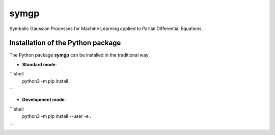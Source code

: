 symgp
=====

Symbolic Gaussian Processes for Machine Learning applied to Partial Differential Equations.


Installation of the Python package
**********************************

The Python package **symgp** can be installed in the traditional way


* **Standard mode**::

```shell
    python3 -m pip install .
```

* **Development mode**::

```shell
    python3 -m pip install --user -e .
```
